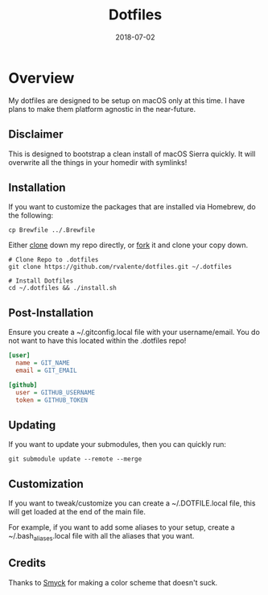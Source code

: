 #+TITLE: Dotfiles
#+CATEGORIES: devops
#+TAGS: devops, dotfiles, sysadmin, macos
#+DATE: 2018-07-02
#+DRAFT: false

* Overview

My dotfiles are designed to be setup on macOS only at this time. I have plans to make them platform agnostic in the near-future.

** Disclaimer

This is designed to bootstrap a clean install of macOS Sierra quickly. It will overwrite all the things in your homedir with symlinks!

** Installation

If you want to customize the packages that are installed via Homebrew, do the following:

#+BEGIN_SRC shell
cp Brewfile ../.Brewfile
#+END_SRC

Either [[https://github.com/rvalente/dotfiles.git][clone]] down my repo directly, or [[https://github.com/rvalente/dotfiles][fork]] it and clone your copy down.

#+BEGIN_SRC shell
# Clone Repo to .dotfiles
git clone https://github.com/rvalente/dotfiles.git ~/.dotfiles

# Install Dotfiles
cd ~/.dotfiles && ./install.sh
#+END_SRC


** Post-Installation

Ensure you create a ~/.gitconfig.local file with your username/email. You do not want to have this located within the .dotfiles repo!

#+BEGIN_SRC ini
[user]
  name = GIT_NAME
  email = GIT_EMAIL

[github]
  user = GITHUB_USERNAME
  token = GITHUB_TOKEN
#+END_SRC

** Updating

If you want to update your submodules, then you can quickly run:

#+BEGIN_SRC shell
git submodule update --remote --merge
#+END_SRC

** Customization

If you want to tweak/customize you can create a ~/.DOTFILE.local file, this will get loaded at the end of the main file.

For example, if you want to add some aliases to your setup, create a ~/.bash_aliases.local file with all the aliases that you want.

** Credits

Thanks to [[http://color.smyck.org][Smyck]] for making a color scheme that doesn't suck.
